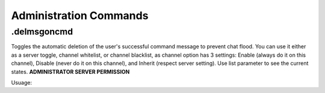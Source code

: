 =======================
Administration Commands
=======================

.delmsgoncmd
------------
Toggles the automatic deletion of the user's successful command message to prevent chat flood. You can use it either as a server toggle, channel whitelist, or channel blacklist, as channel option has 3 settings: Enable (always do it on this channel), Disable (never do it on this channel), and Inherit (respect server setting). Use list parameter to see the current states. **ADMINISTRATOR SERVER PERMISSION**

Usuage:

.. codeblock:: RST

   .delmsgoncmd
   .delmsgoncmd channel enable
   .delmsgoncmd channel inherit
   .delmsgoncmd list
